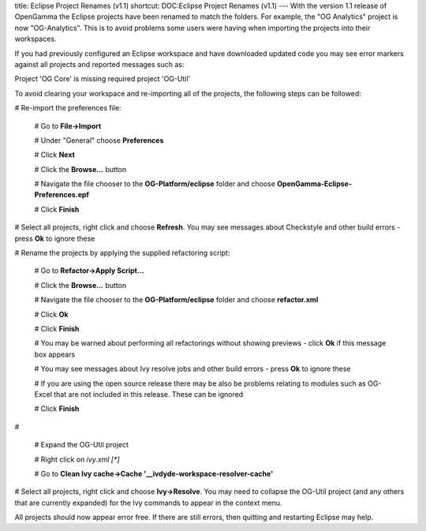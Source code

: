 title: Eclipse Project Renames (v1.1)
shortcut: DOC:Eclipse Project Renames (v1.1)
---
With the version 1.1 release of OpenGamma the Eclipse projects have been renamed to match the folders. For example, the "OG Analytics" project is now "OG-Analytics". This is to avoid problems some users were having when importing the projects into their workspaces.


.. image:: errors.png



If you had previously configured an Eclipse workspace and have downloaded updated code you may see error markers against all projects and reported messages such as:

Project 'OG Core' is missing required project 'OG-Util'


To avoid clearing your workspace and re-importing all of the projects, the following steps can be followed:


#  Re-import the preferences file:


   #  Go to **File->Import**


   #  Under "General" choose **Preferences**


   #  Click **Next**


   #  Click the **Browse...** button


   #  Navigate the file chooser to the **OG-Platform/eclipse** folder and choose **OpenGamma-Eclipse-Preferences.epf**


   #  Click **Finish**


#  Select all projects, right click and choose **Refresh**. You may see messages about Checkstyle and other build errors - press **Ok** to ignore these


#  Rename the projects by applying the supplied refactoring script:


   #  Go to **Refactor->Apply Script...**


   #  Click the **Browse...** button


   #  Navigate the file chooser to the **OG-Platform/eclipse** folder and choose **refactor.xml**


   #  Click **Ok**


   #  Click **Finish**


   #  You may be warned about performing all refactorings without showing previews - click **Ok** if this message box appears


   #  You may see messages about Ivy resolve jobs and other build errors - press **Ok** to ignore these


   #  If you are using the open source release there may be also be problems relating to modules such as OG-Excel that are not included in this release. These can be ignored


   #  Click **Finish**


#  

   .. image:: clean_ivy.png

   

    Clear the Ivy resolution cache


   #  Expand the OG-Util project


   #  Right click on `ivy.xml [*]`


   #  Go to **Clean Ivy cache->Cache '__ivdyde-workspace-resolver-cache'**


#  Select all projects, right click and choose **Ivy->Resolve**. You may need to collapse the OG-Util project (and any others that are currently expanded) for the Ivy commands to appear in the context menu.


All projects should now appear error free. If there are still errors, then quitting and restarting Eclipse may help.
